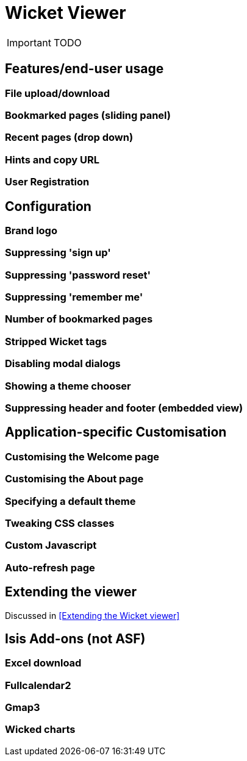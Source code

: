 = Wicket Viewer
:Notice: Licensed to the Apache Software Foundation (ASF) under one or more contributor license agreements. See the NOTICE file distributed with this work for additional information regarding copyright ownership. The ASF licenses this file to you under the Apache License, Version 2.0 (the "License"); you may not use this file except in compliance with the License. You may obtain a copy of the License at. http://www.apache.org/licenses/LICENSE-2.0 . Unless required by applicable law or agreed to in writing, software distributed under the License is distributed on an "AS IS" BASIS, WITHOUT WARRANTIES OR  CONDITIONS OF ANY KIND, either express or implied. See the License for the specific language governing permissions and limitations under the License.
:_basedir: ../
:_imagesdir: images/

IMPORTANT: TODO

## Features/end-user usage

### File upload/download

### Bookmarked pages (sliding panel)

### Recent pages (drop down)

### Hints and copy URL

### User Registration



## Configuration

### Brand logo

### Suppressing 'sign up'

### Suppressing 'password reset'

### Suppressing 'remember me'

### Number of bookmarked pages

### Stripped Wicket tags

### Disabling modal dialogs

### Showing a theme chooser

### Suppressing header and footer (embedded view)



## Application-specific Customisation

### Customising the Welcome page

### Customising the About page

### Specifying a default theme

### Tweaking CSS classes

### Custom Javascript

### Auto-refresh page



## Extending the viewer

Discussed in <<Extending the Wicket viewer>>



## Isis Add-ons (not ASF)

### Excel download

### Fullcalendar2

### Gmap3

### Wicked charts